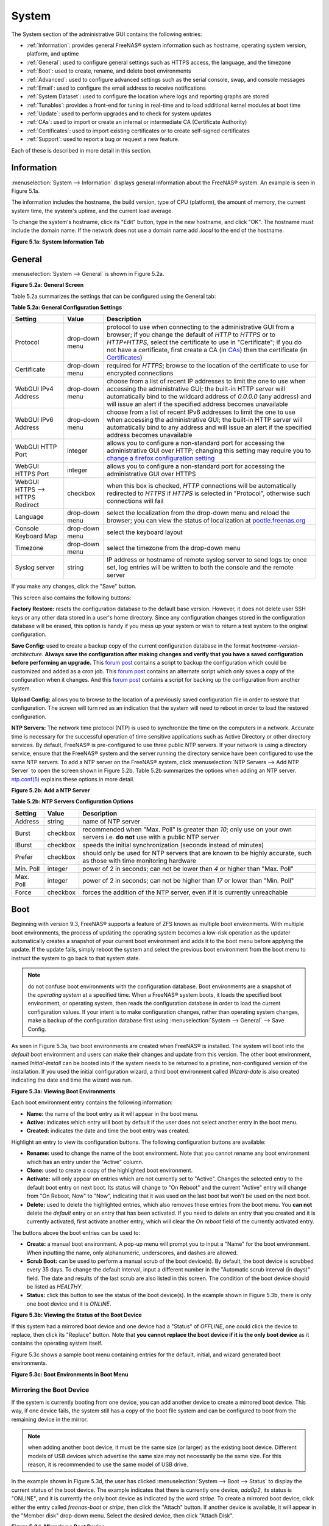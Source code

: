 .. _System:

System
======

The System section of the administrative GUI contains the following entries:

* :ref:`Information`: provides general FreeNAS® system information such as hostname, operating system version, platform, and uptime

* :ref:`General`: used to configure general settings such as HTTPS access, the language, and the timezone

* :ref:`Boot`: used to create, rename, and delete boot environments

* :ref:`Advanced`: used to configure advanced settings such as the serial console, swap, and console messages

* :ref:`Email`: used to configure the email address to receive notifications

* :ref:`System Dataset`: used to configure the location where logs and reporting graphs are stored

* :ref:`Tunables`: provides a front-end for tuning in real-time and to load additional kernel modules at boot time

* :ref:`Update`: used to perform upgrades and to check for system updates

* :ref:`CAs`: used to import or create an internal or intermediate CA (Certificate Authority)

* :ref:`Certificates`: used to import existing certificates or to create self-signed certificates

* :ref:`Support`: used to report a bug or request a new feature.

Each of these is described in more detail in this section.

.. _Information:

Information
-----------

:menuselection:`System --> Information` displays general information about the FreeNAS® system. An example is seen in Figure 5.1a.

The information includes the hostname, the build version, type of CPU (platform), the amount of memory, the current system time, the system's uptime, and the
current load average.

To change the system's hostname, click its "Edit" button, type in the new hostname, and click "OK". The hostname must include the domain name. If the network
does not use a domain name add *.local* to the end of the hostname.

**Figure 5.1a: System Information Tab**

|system1a.png|

.. |system1a.png| image:: images/system1a.png

.. _General:

General
-------

:menuselection:`System --> General` is shown in Figure 5.2a.

**Figure 5.2a: General Screen**

|system2a.png|

.. |system2a.png| image:: images/system2a.png
    
Table 5.2a summarizes the settings that can be configured using the General tab:

**Table 5.2a: General Configuration Settings**

+----------------------+----------------+--------------------------------------------------------------------------------------------------------------------------------+
| Setting              | Value          | Description                                                                                                                    |
|                      |                |                                                                                                                                |
+======================+================+================================================================================================================================+
| Protocol             | drop-down menu | protocol to use when connecting to the administrative GUI from a browser; if you change the default of *HTTP* to               |
|                      |                | *HTTPS* or to                                                                                                                  |
|                      |                | *HTTP+HTTPS*, select the certificate to use in "Certificate"; if you do not have a certificate, first create a CA (in `CAs`_)  |
|                      |                | then the certificate (in `Certificates`_)                                                                                      |
|                      |                |                                                                                                                                |
+----------------------+----------------+--------------------------------------------------------------------------------------------------------------------------------+
| Certificate          | drop-down menu | required for *HTTPS*; browse to the location of the certificate to use for encrypted connections                               |
|                      |                |                                                                                                                                |
+----------------------+----------------+--------------------------------------------------------------------------------------------------------------------------------+
| WebGUI IPv4 Address  | drop-down menu | choose from a list of recent IP addresses to limit the one to use when accessing the administrative GUI; the                   |
|                      |                | built-in HTTP server will automatically bind to the wildcard address of *0.0.0.0* (any address) and will issue an              | 
|                      |                | alert if the specified address becomes unavailable                                                                             |
|                      |                |                                                                                                                                |
+----------------------+----------------+--------------------------------------------------------------------------------------------------------------------------------+
| WebGUI IPv6 Address  | drop-down menu | choose from a list of recent IPv6 addresses to limit the one to use when accessing the administrative GUI; the                 |
|                      |                | built-in HTTP server will automatically bind to any address and will issue an alert                                            |
|                      |                | if the specified address becomes unavailable                                                                                   |
|                      |                |                                                                                                                                |
+----------------------+----------------+--------------------------------------------------------------------------------------------------------------------------------+
| WebGUI HTTP Port     | integer        | allows you to configure a non-standard port for accessing the administrative GUI over HTTP; changing this setting              |
|                      |                | may require you to                                                                                                             |
|                      |                | `change a firefox configuration setting <http://www.redbrick.dcu.ie/%7Ed_fens/articles/Firefox:_This_Address_is_Restricted>`_  |
|                      |                |                                                                                                                                |
+----------------------+----------------+--------------------------------------------------------------------------------------------------------------------------------+
| WebGUI HTTPS Port    | integer        | allows you to configure a non-standard port for accessing the administrative GUI over HTTPS                                    |
|                      |                |                                                                                                                                |
+----------------------+----------------+--------------------------------------------------------------------------------------------------------------------------------+
| WebGUI HTTPS -->     | checkbox       | when this box is checked, *HTTP* connections will be automatically redirected to                                               |
| HTTPS Redirect       |                | *HTTPS* if                                                                                                                     |
|                      |                | *HTTPS* is selected in "Protocol", otherwise such connections will fail                                                        |
|                      |                |                                                                                                                                |
|                      |                |                                                                                                                                |
+----------------------+----------------+--------------------------------------------------------------------------------------------------------------------------------+
| Language             | drop-down menu | select the localization from the drop-down menu and reload the browser; you can view the status of localization at             |
|                      |                | `pootle.freenas.org <http://pootle.freenas.org/>`_                                                                             |
|                      |                |                                                                                                                                |
+----------------------+----------------+--------------------------------------------------------------------------------------------------------------------------------+
| Console Keyboard Map | drop-down menu | select the keyboard layout                                                                                                     |
|                      |                |                                                                                                                                |
+----------------------+----------------+--------------------------------------------------------------------------------------------------------------------------------+
| Timezone             | drop-down menu | select the timezone from the drop-down menu                                                                                    |
|                      |                |                                                                                                                                |
+----------------------+----------------+--------------------------------------------------------------------------------------------------------------------------------+
| Syslog server        | string         | IP address or hostname of remote syslog server to send logs to; once set, log entries will be written to                       |
|                      |                | both the console and the remote server                                                                                         |
|                      |                |                                                                                                                                |
+----------------------+----------------+--------------------------------------------------------------------------------------------------------------------------------+


If you make any changes, click the "Save" button.

This screen also contains the following buttons:

**Factory Restore:** resets the configuration database to the default base version. However, it does not delete user SSH keys or any other data stored in a
user's home directory. Since any configuration changes stored in the configuration database will be erased, this option is handy if you mess up your system or
wish to return a test system to the original configuration.

**Save Config:** used to create a backup copy of the current configuration database in the format *hostname-version-architecture*.
**Always save the configuration after making changes and verify that you have a saved configuration before performing an upgrade.** This
`forum post <http://forums.freenas.org/showthread.php?10735-How-to-automate-FreeNAS-configuration-database-backup>`__
contains a script to backup the configuration which could be customized and added as a cron job. This
`forum post <http://forums.freenas.org/showthread.php?12333-Backup-config-only-if-changed>`__
contains an alternate script which only saves a copy of the configuration when it changes. And this
`forum post <http://forums.freenas.org/threads/backup-config-file-every-night-automatically.8237>`__
contains a script for backing up the configuration from another system.

**Upload Config:** allows you to browse to the location of a previously saved configuration file in order to restore that configuration. The screen will turn
red as an indication that the system will need to reboot in order to load the restored configuration.

**NTP Servers:** The network time protocol (NTP) is used to synchronize the time on the computers in a network. Accurate time is necessary for the successful
operation of time sensitive applications such as Active Directory or other directory services. By default, FreeNAS® is pre-configured to use three public NTP
servers. If your network is using a directory service, ensure that the FreeNAS® system and the server running the directory service have been configured to
use the same NTP servers. To add a NTP server on the FreeNAS® system, click :menuselection:`NTP Servers --> Add NTP Server` to open the screen shown in
Figure 5.2b. Table 5.2b summarizes the options when adding an NTP server.
`ntp.conf(5) <http://www.freebsd.org/cgi/man.cgi?query=ntp.conf>`_
explains these options in more detail.

**Figure 5.2b: Add a NTP Server**

|ntp1.png|

.. |ntp1.png| image:: images/ntp1.png

**Table 5.2b: NTP Servers Configuration Options**

+-------------+-----------+-----------------------------------------------------------------------------------------------------------------------+
| **Setting** | **Value** | **Description**                                                                                                       |
|             |           |                                                                                                                       |
|             |           |                                                                                                                       |
+=============+===========+=======================================================================================================================+
| Address     | string    | name of NTP server                                                                                                    |
|             |           |                                                                                                                       |
+-------------+-----------+-----------------------------------------------------------------------------------------------------------------------+
| Burst       | checkbox  | recommended when "Max. Poll" is greater than *10*; only use on your own servers i.e.                                  |
|             |           | **do not** use with a public NTP server                                                                               |
|             |           |                                                                                                                       |
+-------------+-----------+-----------------------------------------------------------------------------------------------------------------------+
| IBurst      | checkbox  | speeds the initial synchronization (seconds instead of minutes)                                                       |
|             |           |                                                                                                                       |
+-------------+-----------+-----------------------------------------------------------------------------------------------------------------------+
| Prefer      | checkbox  | should only be used for NTP servers that are known to be highly accurate, such as those with time monitoring hardware |
|             |           |                                                                                                                       |
+-------------+-----------+-----------------------------------------------------------------------------------------------------------------------+
| Min. Poll   | integer   | power of 2 in seconds; can not be lower than                                                                          |
|             |           | *4* or higher than "Max. Poll"                                                                                        |
|             |           |                                                                                                                       |
+-------------+-----------+-----------------------------------------------------------------------------------------------------------------------+
| Max. Poll   | integer   | power of 2 in seconds; can not be higher than                                                                         |
|             |           | *17* or lower than "Min. Poll"                                                                                        |
|             |           |                                                                                                                       |
+-------------+-----------+-----------------------------------------------------------------------------------------------------------------------+
| Force       | checkbox  | forces the addition of the NTP server, even if it is currently unreachable                                            |
|             |           |                                                                                                                       |
+-------------+-----------+-----------------------------------------------------------------------------------------------------------------------+


.. _Boot:

Boot
----

Beginning with version 9.3, FreeNAS® supports a feature of ZFS known as multiple boot environments. With multiple boot environments, the process of updating
the operating system becomes a low-risk operation as the updater automatically creates a snapshot of your current boot environment and adds it to the boot
menu before applying the update. If the update fails, simply reboot the system and select the previous boot environment from the boot menu to instruct the
system to go back to that system state.

.. note:: do not confuse boot environments with the configuration database. Boot environments are a snapshot of the
   *operating system* at a specified time. When a FreeNAS® system boots, it loads the specified boot environment, or operating system, then reads the
   configuration database in order to load the current configuration values. If your intent is to make configuration changes, rather than operating system
   changes, make a backup of the configuration database first using :menuselection:`System --> General` --> Save Config.

As seen in Figure 5.3a, two boot environments are created when FreeNAS® is installed. The system will boot into the *default* boot environment and users can
make their changes and update from this version. The other boot environment, named *Initial-Install* can be booted into if the system needs to be returned to
a pristine, non-configured version of the installation. If you used the initial configuration wizard, a third boot environment called *Wizard-date* is also
created indicating the date and time the wizard was run.

**Figure 5.3a: Viewing Boot Environments**

|be1d.png|

.. |be1d.png| image:: images/be1d.png

Each boot environment entry contains the following information:

* **Name:** the name of the boot entry as it will appear in the boot menu.

* **Active:** indicates which entry will boot by default if the user does not select another entry in the boot menu.

* **Created:** indicates the date and time the boot entry was created.

Highlight an entry to view its configuration buttons.  The following configuration buttons are available:

* **Rename:** used to change the name of the boot environment. Note that you cannot rename any boot environment which has an entry under the "Active" column.

* **Clone:** used to create a copy of the highlighted boot environment.

* **Activate:** will only appear on entries which are not currently set to "Active". Changes the selected entry to the default boot entry on next boot. Its
  status will change to "On Reboot" and the current "Active" entry will change from "On Reboot, Now" to "Now", indicating that it was used on the last boot
  but won't be used on the next boot.

* **Delete:** used to delete the highlighted entries, which also removes these entries from the boot menu. You
  **can not** delete the
  *default* entry or an entry that has been activated. If you need to delete an entry that you created and it is currently activated, first activate another
  entry, which will clear the *On reboot* field of the currently activated entry. 

The buttons above the boot entries can be used to:

* **Create:** a manual boot environment. A pop-up menu will prompt you to input a "Name" for the boot environment. When inputting the name, only alphanumeric,
  underscores, and dashes are allowed.

* **Scrub Boot:** can be used to perform a manual scrub of the boot device(s). By default, the boot device is scrubbed every 35 days. To change the default
  interval, input a different number in the "Automatic scrub interval (in days)" field. The date and results of the last scrub are also listed in this screen.
  The condition of the boot device should be listed as *HEALTHY*.

* **Status:** click this button to see the status of the boot device(s). In the example shown in Figure 5.3b, there is only one boot device and it is *ONLINE*.

**Figure 5.3b: Viewing the Status of the Boot Device**

|be2.png|

.. |be2.png| image:: images/be2.png

If this system had a mirrored boot device and one device had a "Status" of *OFFLINE*, one could click the device to replace, then click its "Replace" button.
Note that **you cannot replace the boot device if it is the only boot device** as it contains the operating system itself.

Figure 5.3c shows a sample boot menu containing entries for the default, initial, and wizard generated boot environments.

**Figure 5.3c: Boot Environments in Boot Menu**

|be3a.png|

.. |be3a.png| image:: images/be3a.png

.. index:: Mirroring the Boot Device
.. _Mirroring the Boot Device:

Mirroring the Boot Device
~~~~~~~~~~~~~~~~~~~~~~~~~

If the system is currently booting from one device, you can add another device to create a mirrored boot device. This way, if one device fails, the system
still has a copy of the boot file system and can be configured to boot from the remaining device in the mirror.

.. note:: when adding another boot device, it must be the same size (or larger) as the existing boot device. Different models of USB devices which advertise the same size may
   not necessarily be the same size. For this reason, it is recommended to use the same model of USB drive.

In the example shown in Figure 5.3d, the user has clicked :menuselection:`System --> Boot --> Status` to display the current status of the boot device. The
example indicates that there is currently one device, *ada0p2*, its status is "ONLINE", and it is currently the only boot device as indicated by the word
*stripe*. To create a mirrored boot device, click either the entry called
*freenas-boot* or
*stripe*, then click the "Attach" button. If another device is available, it will appear in the "Member disk" drop-down menu. Select the desired device, then
click "Attach Disk".

**Figure 5.3d: Mirroring a Boot Device**

|mirror1.png|

.. |mirror1.png| image:: images/mirror1.png

Once the mirror is created, the "Status" screen will indicate that it is now a *mirror* and the number of devices in the mirror will be shown, as seen in the
example in Figure 5.3e.

**Figure 5.3e: Viewing the Status of a Mirrored Boot Device**

|mirror2.png|

.. |mirror2.png| image:: images/mirror2.png

.. _Advanced:

Advanced
--------

:menuselection:`System --> Advanced` is shown in Figure 5.4a. The configurable settings are summarized in Table 5.4a.

**Figure 5.4a: Advanced Screen**

|system3a.png|

.. |system3a.png| image:: images/system3a.png

**Table 5.4a: Advanced Configuration Settings**

+-----------------------------------------+----------------------------------+------------------------------------------------------------------------------+
| Setting                                 | Value                            | Description                                                                  |
|                                         |                                  |                                                                              |
+=========================================+==================================+==============================================================================+
| Enable Console Menu                     | checkbox                         | unchecking this box removes the console menu shown in Figure 3a              |
|                                         |                                  |                                                                              |
+-----------------------------------------+----------------------------------+------------------------------------------------------------------------------+
| Use Serial Console                      | checkbox                         | do **not** check this box if your serial port is disabled                    |
|                                         |                                  |                                                                              |
+-----------------------------------------+----------------------------------+------------------------------------------------------------------------------+
| Serial Port Address                     | string                           | serial port address written in hex                                           |
|                                         |                                  |                                                                              |
+-----------------------------------------+----------------------------------+------------------------------------------------------------------------------+
| Serial Port Speed                       | drop-down menu                   | select the speed used by the serial port                                     |
|                                         |                                  |                                                                              |
+-----------------------------------------+----------------------------------+------------------------------------------------------------------------------+
| Enable screen saver                     | checkbox                         | enables/disables the console screen saver                                    |
|                                         |                                  |                                                                              |
+-----------------------------------------+----------------------------------+------------------------------------------------------------------------------+
| Enable powerd (Power Saving Daemon)     | checkbox                         | `powerd(8) <http://www.freebsd.org/cgi/man.cgi?query=powerd>`_               |
|                                         |                                  | monitors the system state and sets the CPU frequency accordingly             |
|                                         |                                  |                                                                              |
+-----------------------------------------+----------------------------------+------------------------------------------------------------------------------+
| Swap size                               | non-zero integer representing GB | by default, all data disks are created with this amount of swap; this        |
|                                         |                                  | setting does not affect log or cache devices as they are created without     |
|                                         |                                  | swap                                                                         |
|                                         |                                  |                                                                              |
+-----------------------------------------+----------------------------------+------------------------------------------------------------------------------+
| Show console messages in the footer     | checkbox                         | will display console messages in real time at bottom of browser; click the   |
|                                         |                                  | console to bring up a scrollable screen; check the "Stop refresh" box in the |
|                                         |                                  | scrollable screen to pause updating and uncheck the box to continue to watch |
|                                         |                                  | the messages as they occur                                                   |
|                                         |                                  |                                                                              |
+-----------------------------------------+----------------------------------+------------------------------------------------------------------------------+
| Show tracebacks in case of fatal errors | checkbox                         | provides a pop-up of diagnostic information when a fatal error occurs        |
|                                         |                                  |                                                                              |
+-----------------------------------------+----------------------------------+------------------------------------------------------------------------------+
| Show advanced fields by default         | checkbox                         | several GUI menus provide an "Advanced Mode" button to access additional     |
|                                         |                                  | features; enabling this shows these features by default                      |
|                                         |                                  |                                                                              |
+-----------------------------------------+----------------------------------+------------------------------------------------------------------------------+
| Enable autotune                         | checkbox                         | enables :ref:`autotune` which attempts to optimize the system depending      |
|                                         |                                  | upon the hardware which is installed                                         |
|                                         |                                  |                                                                              |
+-----------------------------------------+----------------------------------+------------------------------------------------------------------------------+
| Enable debug kernel                     | checkbox                         | if checked, next boot will boot into a debug version of the kernel           |
|                                         |                                  |                                                                              |
+-----------------------------------------+----------------------------------+------------------------------------------------------------------------------+
| Enable automatic upload of kernel       | checkbox                         | if checked, kernel crash dumps and telemetry (some system stats, collectd    |
| crash dumps and daily telemetry         |                                  | RRDs, and select syslog messages) are automatically sent to the  development |
|                                         |                                  | team for diagnosis                                                           |
|                                         |                                  |                                                                              |
+-----------------------------------------+----------------------------------+------------------------------------------------------------------------------+
| MOTD banner                             | string                           | input the message to be seen when a user logs in via SSH                     |
|                                         |                                  |                                                                              |
+-----------------------------------------+----------------------------------+------------------------------------------------------------------------------+
| Periodic Notification User              | drop-down menu                   | select the user to receive security output emails; this output runs nightly  |
|                                         |                                  | but only sends an email when the system reboots or encounters an error       |
|                                         |                                  |                                                                              |
+-----------------------------------------+----------------------------------+------------------------------------------------------------------------------+

If you make any changes, click the "Save" button.

This tab also contains the following buttons:

**Backup:** used to backup the FreeNAS® configuration and ZFS layout, and, optionally, the data, to a remote system over an encrypted connection. Click this
button to open the configuration screen shown in Figure 5.4b. Table 5.4b summarizes the configuration options. The only requirement for the remote system is
that it has sufficient space to hold the backup and it is running an SSH server on port 22. The remote system does not have to be formatted with ZFS as the
backup will be saved as a binary file. To restore a saved backup, use the "12) Restore from a backup" option of the FreeNAS® console menu shown in Figure 3a.

.. warning:: the backup and restore options are meant for disaster recovery. If you restore a system, it will be returned to the point in time that the backup
             was created. If you select the option to save the data, any data created after the backup was made will be lost. If you do **not** select the
             option to save the data, the system will be recreated with the same ZFS layout, but with **no** data.

**Save Debug:** used to generate a text file of diagnostic information. It will prompt for the location to save the generated ASCII text file.

**Performance Test:** runs the `IOzone <http://iozone.org/>`_ write/rewrite and read/re-read tests. Since running these tests can affect performance, clicking
this button will turn the screen red and warn that the tests can impact performance of a running system. For this reason, the tests should be run at a time
that will least impact users. Once the tests are complete, which can take a few minutes, a pop-up message will prompt to save the results as a tarball.
Uncompress the tar file and use the resources in :ref:`IOzone` to assist in interpreting the results of the file.

**Figure 5.4b: Backup Configuration Screen**

|backup1.png|

.. |backup1.png| image:: images/backup1.png

**Table 5.4b: Backup Configuration Settings**

+-----------------------------------------+----------------+------------------------------------------------------------------------------------------------+
| Setting                                 | Value          | Description                                                                                    |
|                                         |                |                                                                                                |
+=========================================+================+================================================================================================+
| Hostname or IP address                  | string         | input the IP address of the remote system, or the hostname if DNS is properly configured       |
|                                         |                |                                                                                                |
+-----------------------------------------+----------------+------------------------------------------------------------------------------------------------+
| User name                               | string         | the user account must exist on the remote system and have permissions to write to the "Remote  |
|                                         |                | directory"                                                                                     |
|                                         |                |                                                                                                |
+-----------------------------------------+----------------+------------------------------------------------------------------------------------------------+
| Password                                | string         | input and confirm the password associated with the user account                                |
|                                         |                |                                                                                                |
+-----------------------------------------+----------------+------------------------------------------------------------------------------------------------+
| Remote directory                        | string         | the full path to the directory to save the backup to                                           |
|                                         |                |                                                                                                |
+-----------------------------------------+----------------+------------------------------------------------------------------------------------------------+
| Backup data                             | checkbox       | by default, the backup is very quick as only the configuration database and the ZFS pool and   |
|                                         |                | database layout are saved; check this box to also save the data (which may take some time,     |
|                                         |                | depending upon the size of the pool and speed of the network)                                  |
|                                         |                |                                                                                                |
+-----------------------------------------+----------------+------------------------------------------------------------------------------------------------+
| Compress backup                         | checkbox       | if checked, gzip will be used to compress the backup which reduces the transmission size when  |
|                                         |                | "Backup data" is checked                                                                       |
|                                         |                |                                                                                                |
+-----------------------------------------+----------------+------------------------------------------------------------------------------------------------+
| Use key authentication                  | checkbox       | if checked, the public key of the *root* user must be stored in                                |
|                                         |                | :file:`~root/.ssh/authorized_keys` on the remote system and that key should **not** be         |
|                                         |                | protected by a passphrase; see :ref:`Rsync over SSH Mode` for instructions on how to generate  |
|                                         |                | a key pair                                                                                     |
|                                         |                |                                                                                                |
+-----------------------------------------+----------------+------------------------------------------------------------------------------------------------+

.. index:: Autotune
.. _Autotune:

Autotune
~~~~~~~~

FreeNAS® provides an autotune script which attempts to optimize the system depending upon the hardware which is installed. For example, if a ZFS volume
exists on a system with limited RAM, the autotune script will automatically adjust some ZFS sysctl values in an attempt to minimize ZFS memory starvation
issues. It should only be used as a temporary measure on a system that hangs until the underlying hardware issue is addressed by adding more RAM. Autotune
will always slow the system down as it caps the ARC.

The "Enable autotune" checkbox in :menuselection:`System --> Advanced` is unchecked by default. Check this box if you would like the autotuner to run
at boot time. If you would like the script to run immediately, you will need to reboot the system.

If the autotune script finds any settings that need adjusting, the changed values will appear in :menuselection:`System --> Tunables`. If you do not like the
changes, you can modify the values that are displayed in the GUI and your changes will override the values that were created by the autotune script. However,
if you delete a tunable that was created by autotune, it will be recreated at next boot. This is because autotune only creates values that do not already
exist.

If you are trying to increase the performance of your FreeNAS® system and suspect that the current hardware may be limiting performance, try enabling
autotune.

If you wish to read the script to see which checks are performed, the script is located in :file:`/usr/local/bin/autotune`.

.. index:: Email
.. _Email:

Email
-----

:menuselection:`System --> Email`, shown in Figure 5.5a, is used to configure the email settings on the FreeNAS® system. Table 5.5a summarizes the settings
that can be configured using the Email tab.

.. note:: it is important to configure the system so that it can successfully send emails. An automatic script sends a nightly email to the *root* user
   account containing important information such as the health of the disks. Alert events are also emailed to the *root* user account.

**Figure 5.5a: Email Screen**

|system4b.png|

.. |system4b.png| image:: images/system4b.png

**Table 5.5a: Email Configuration Settings**

+----------------------+----------------------+-------------------------------------------------------------------------------------------------+
| **Setting**          | **Value**            | **Description**                                                                                 |
|                      |                      |                                                                                                 |
+======================+======================+=================================================================================================+
| From email           | string               | the **from** email address to be used when sending email notifications                          |
|                      |                      |                                                                                                 |
+----------------------+----------------------+-------------------------------------------------------------------------------------------------+
| Outgoing mail server | string or IP address | hostname or IP address of SMTP server                                                           |
|                      |                      |                                                                                                 |
+----------------------+----------------------+-------------------------------------------------------------------------------------------------+
| Port to connect to   | integer              | SMTP port number, typically *25*,                                                               |
|                      |                      | *465* (secure SMTP), or                                                                         |
|                      |                      | *587* (submission)                                                                              |
|                      |                      |                                                                                                 |
+----------------------+----------------------+-------------------------------------------------------------------------------------------------+
| TLS/SSL              | drop-down menu       | encryption type; choices are *Plain*,                                                           |
|                      |                      | *SSL*, or                                                                                       |
|                      |                      | *TLS*                                                                                           |
|                      |                      |                                                                                                 |
+----------------------+----------------------+-------------------------------------------------------------------------------------------------+
| Use                  | checkbox             | enables/disables                                                                                |
| SMTP                 |                      | `SMTP AUTH <http://en.wikipedia.org/wiki/SMTP_Authentication>`_                                 |
| Authentication       |                      | using PLAIN SASL; if checked, input the required "Username" and "Password"                      |
|                      |                      |                                                                                                 |
+----------------------+----------------------+-------------------------------------------------------------------------------------------------+
| Username             | string               | input the username if the SMTP server requires authentication                                   |
|                      |                      |                                                                                                 |
+----------------------+----------------------+-------------------------------------------------------------------------------------------------+
| Password             | string               | input the password if the SMTP server requires authentication                                   |
|                      |                      |                                                                                                 |
+----------------------+----------------------+-------------------------------------------------------------------------------------------------+

Click the "Send Test Mail" button to verify that the configured email settings are working. If the test email fails, double-check the email address to send
emails to by clicking the "Change E-mail" button for the *root* account in :menuselection:`Account --> Users --> View Users`.

.. _System Dataset:

System Dataset
--------------

:menuselection:`System --> System Dataset`, shown in Figure 5.6a, is used to select the pool which will contain the persistent system dataset. The system
dataset stores debugging core files and Samba4 metadata such as the user/group cache and share level permissions. If the FreeNAS® system is configured to be
a Domain Controller, all of the domain controller state is stored there as well, including domain controller users and groups.

**Figure 5.6a: System Dataset Screen**

|system5a.png|

.. |system5a.png| image:: images/system5a.png

The system dataset can optionally be configured to also store the system log and :ref:`Reporting` information. If there are lots of log entries or reporting
information, moving these to the system dataset will prevent :file:`/var/` on the device holding the operating system from filling up as :file:`/var/` has
limited space. 

Use the drop-down menu to select the ZFS volume (pool) to contain the system dataset.

To store the system log on the system dataset, check the "Syslog" box.

To store the reporting information on the system dataset, check the "Reporting Database" box.

If you make any changes, click the "Save" button to save them.

If you change the pool storing the system dataset at a later time, FreeNAS® will automatically migrate the existing data in the system dataset to the new
location.

.. index:: Tunables
.. _Tunables:

Tunables
--------

:menuselection:`System --> Tunables` can be used to manage the following:

#. **FreeBSD sysctls:** a `sysctl(8) <http://www.freebsd.org/cgi/man.cgi?query=sysctl>`_ makes changes to the FreeBSD kernel running on a FreeNAS® system and
   can be used to tune the system.

#. **FreeBSD loaders:** a loader is only loaded when a FreeBSD-based system boots and can be used to pass a parameter to the kernel or to load an additional
   kernel module such as a FreeBSD hardware driver.

#. **FreeBSD rc.conf options:** `rc.conf(5) <https://www.freebsd.org/cgi/man.cgi?query=rc.conf&apropos=0&sektion=0&manpath=FreeBSD+9.3-RELEASE>`_ is used to
   pass system configuration options to the system startup scripts as the system boots. Since FreeNAS® has been optimized for storage, not all of the
   services mentioned in rc.conf(5) are available for configuration. Note that in FreeNAS®, customized rc.conf options are stored in
   :file:`/tmp/rc.conf.freenas`.

.. warning:: adding a sysctl, loader, or rc.conf option is an advanced feature. A sysctl immediately affects the kernel running the FreeNAS® system and a
   loader could adversely affect the ability of the FreeNAS® system to successfully boot.
   **Do not create a tunable on a production system unless you understand and have tested the ramifications of that change.** 

Since sysctl, loader, and rc.conf values are specific to the kernel parameter to be tuned, the driver to be loaded, or the service to configure, descriptions
and suggested values can be found in the man page for the specific driver and in many sections of the
`FreeBSD Handbook <http://www.freebsd.org/handbook>`_.

To add a loader, sysctl, or rc.conf option, go to :menuselection:`System --> Tunables --> Add Tunable`, to access the screen shown in seen in Figure 5.7a.

**Figure 5.7a: Adding a Tunable**

|tunable.png|

.. |tunable.png| image:: images/tunable.png

Table 5.7a summarizes the options when adding a tunable.

**Table 5.7a: Adding a Tunable**

+-------------+-------------------+-------------------------------------------------------------------------------------+
| **Setting** | **Value**         | **Description**                                                                     |
|             |                   |                                                                                     |
|             |                   |                                                                                     |
+=============+===================+=====================================================================================+
| Variable    | string            | typically the name of the sysctl or driver to load, as indicated by its man page    |
|             |                   |                                                                                     |
+-------------+-------------------+-------------------------------------------------------------------------------------+
| Value       | integer or string | value to associate with "Variable"; typically this is set to *YES*                  |
|             |                   | to enable the sysctl or driver specified by the "Variable"                          |
|             |                   |                                                                                     |
+-------------+-------------------+-------------------------------------------------------------------------------------+
| Type        | drop-down menu    | choices are *Loader*,                                                               |
|             |                   | *rc.conf*, or                                                                       |
|             |                   | *Sysctl*                                                                            |
|             |                   |                                                                                     |
+-------------+-------------------+-------------------------------------------------------------------------------------+
| Comment     | string            | optional, but a useful reminder for the reason behind adding this tunable           |
|             |                   |                                                                                     |
+-------------+-------------------+-------------------------------------------------------------------------------------+
| Enabled     | checkbox          | uncheck if you would like to disable the tunable without deleting it                |
|             |                   |                                                                                     |
+-------------+-------------------+-------------------------------------------------------------------------------------+

.. note:: as soon as you add or edit a *Sysctl*, the running kernel will change that variable to the value you specify. However, when you add a
   *Loader* or
   *rc.conf*, the changes you make will not take effect until the system is rebooted. Regardless of the type of tunable, your changes will persist at each
   boot and across upgrades unless the tunable is deleted or its "Enabled" checkbox is unchecked.

Any tunables that you add will be listed in :menuselection:`System --> Tunables`. To change the value of an existing tunable, click its "Edit" button. To
remove a tunable, click its "Delete" button.

Some sysctls are read-only, meaning that they require a reboot in order to enable their setting. You can determine if a sysctl is read-only by first
attempting to change it from :ref:`Shell`. For example, to change the value of *net.inet.tcp.delay_ack* to *1*, use the command
:command:`sysctl net.inet.tcp.delay_ack=1`. If the sysctl value is read-only, an error message will indicate that the setting is read-only. If you do not get
an error, the setting is now applied. For the setting to be persistent across reboots, the sysctl must still be added in :menuselection:`System --> Tunables`.

The GUI does not display the sysctls that are pre-set when FreeNAS® is installed. FreeNAS® 9.3 ships with the following sysctls set::

 kern.metadelay=3
 kern.dirdelay=4
 kern.filedelay=5
 kern.coredump=1
 kern.sugid_coredump=1
 net.inet.tcp.delayed_ack=0
 vfs.timestamp_precision=3


**Do not add or edit these default sysctls** as doing so may render the system unusable.

The GUI does not display the loaders that are pre-set when FreeNAS® is installed. FreeNAS® 9.3 ships with the following loaders set::

 autoboot_delay="2"
 loader_logo="freenas"
 loader_menu_title="Welcome to FreeNAS"
 loader_brand="freenas-brand"
 loader_version=" "
 debug.debugger_on_panic=1
 debug.ddb.textdump.pending=1
 hw.hptrr.attach_generic=0
 kern.ipc.nmbclusters="262144"
 vfs.mountroot.timeout="30"
 ispfw_load="YES"
 hint.isp.0.role=2
 hint.isp.1.role=2
 hint.isp.2.role=2
 hint.isp.3.role=2
 module_path="/boot/kernel;/boot/modules;/usr/local/modules"
 net.inet6.ip6.auto_linklocal="0"
 vfs.zfs.vol.mode=2
 hw.usb.no_shutdown_wait=1

**Do not add or edit the default tunables** as doing so may render the system unusable.

The ZFS version used in 9.3 deprecates the following tunables::

 vfs.zfs.write_limit_override
 vfs.zfs.write_limit_inflated
 vfs.zfs.write_limit_max
 vfs.zfs.write_limit_min
 vfs.zfs.write_limit_shift
 vfs.zfs.no_write_throttle

If you upgrade from an earlier version of FreeNAS® where these tunables are set, they will automatically be deleted for you. You should not try to add these
tunables back.

.. _Update:

Update
------

Beginning with version 9.3, FreeNAS® uses signed updates rather than point releases. This provides the FreeNAS® administrator more flexibility in deciding
when to upgrade the system in order to apply system patches or to add new drivers or features. It also allows the administrator to "test drive" an upcoming
release. Combined with boot environments, an administrator can try new features or apply system patches with the knowledge that they can revert to a previous
version of the operating system, using the instructions in :ref:`If Something Goes Wrong`. Signed patches also mean that the administrator no longer has to
manually download the GUI upgrade file and its associated checksum in order to perform an upgrade.

Figure 5.8a shows an example of the :menuselection:`System --> Update` screen. 

**Figure 5.8a: Update Options**

|update1a.png|

.. |update1a.png| image:: images/update1a.png

By default, the system will automatically check for updates and will issue an alert when a new update becomes available. To disable this default, uncheck the
box "Automatically check for updates".

This screen also shows which software branch, or train, the system is currently tracking updates for. The following trains are available:

* **FreeNAS-10-Nightlies:** this train should
  **not be used in production**. It represents the experimental branch for the future 10 version and is meant only for bleeding edge testers and developers.

* **FreeNAS-9.3-Nightlies:** this train has the latest, but still being tested, fixes and features. Unless you are testing a new feature, you do not want to
  run this train in production.

* **FreeNAS-9.3-STABLE:** this is the
  **recommended train for production use**. Once new fixes and features have been tested, they are added to this train. It is recommended to follow this train
  and to apply any of its pending updates.

To change the train, use the drop-down menu to make a different selection. It also lists the URL of the official update server should that information be
needed in a network with outbound firewall restrictions.

The "Verify Install" button will go through the operating system files in the current installation, looking for any inconsistencies. When finished, a pop-up
menu will list any files with checksum mismatches or permission errors.

To see if any updates are available, make sure the desired train is selected and click the "Check Now" button. If there are any updates available, they will
be listed. In the example shown in Figure 5.8b, the numbers which begin with a *#* represent the bug report number from
`bugs.freenas.org <http://bugs.freenas.org>`_. Numbers which do not begin with a *#* represent a git commit. Click the "ChangeLog" hyperlink to open the log
of changes in your web browser. Click the "ReleaseNotes" hyperlink to open the 9.3 Release Notes in your web browser.

**Figure 5.8b: Reviewing Updates**

|update2.png|

.. |update2.png| image:: images/update2.png

To apply the updates now, make sure that there aren't any clients currently connected to the FreeNAS® system and that a scrub is not running. Click the "OK"
button to download and apply the updates. Note that some updates will automatically reboot the system once they are applied.

Alternately, you can download the updates now and apply them later. To do so, uncheck the "Apply updates after downloading" box before pressing "OK". In this
case, this screen will close once the updates are downloaded and the downloaded updates will be listed in the "Pending Updates" section of the screen shown
in Figure 5.8a. When you are ready to apply the previously downloaded updates, click the "Apply Pending Updates" button and be aware that the system may
reboot after the updates are applied.

The "Manual Update" button can be used to manually upgrade the operating system as described in :ref:`Upgrading From the GUI`. Note that in 9.3, this button
is included for backwards compatibility as this method of upgrading is no longer the recommended way to upgrade. Instead, select a train and apply the
necessary updates to upgrade the operating system.

.. index:: CA, Certificate Authority
.. _CAs:

CAs
---

Beginning with version 9.3, FreeNAS® can act as a Certificate Authority (CA). If you plan to use SSL or TLS to encrypt any of the connections to the
FreeNAS® system, you will need to first create a CA, then either create or import the certificate to be used for encrypted connections. Once you do this,
the certificate will appear in the drop-down menus for all the services that support SSL or TLS.

Figure 5.9a shows the initial screen if you click :menuselection:`System --> CAs`.

**Figure 5.9a: Initial CA Screen**

|ca1a.png|

.. |ca1a.png| image:: images/ca1a.png

If your organization already has a CA, you can import the CA's certificate and key. Click the "Import CA" button to open the configuration screen shown in
Figure 5.9b. The configurable options are summarized in Table 5.9a.

**Figure 5.9b: Importing a CA**

|ca2a.png|

.. |ca2a.png| image:: images/ca2a.png

**Table 5.9a: Importing a CA Options**

+----------------------+----------------------+---------------------------------------------------------------------------------------------------+
| **Setting**          | **Value**            | **Description**                                                                                   |
|                      |                      |                                                                                                   |
+======================+======================+===================================================================================================+
| Name                 | string               | mandatory; input a descriptive name for the CA                                                    |
|                      |                      |                                                                                                   |
+----------------------+----------------------+---------------------------------------------------------------------------------------------------+
| Certificate          | string               | mandatory; paste in the certificate for the CA                                                    |
|                      |                      |                                                                                                   |
+----------------------+----------------------+---------------------------------------------------------------------------------------------------+
| Private Key          | string               | paste the private key associated with the certificate so that it can be used to sign certificates |
|                      |                      |                                                                                                   |
+----------------------+----------------------+---------------------------------------------------------------------------------------------------+
| Passphrase           | string               | if the private key is protected by a passphrase, enter it here and repeat it in the "Confirm      |
|                      |                      | Passphrase" field                                                                                 |
|                      |                      |                                                                                                   |
+----------------------+----------------------+---------------------------------------------------------------------------------------------------+
| Serial               | string               | mandatory; input the serial number for the certificate                                            |
|                      |                      |                                                                                                   |
+----------------------+----------------------+---------------------------------------------------------------------------------------------------+

To instead create a new CA, first decide if it will be the only CA which will sign certificates for internal use or if the CA will be part of a
`certificate chain <https://en.wikipedia.org/wiki/Root_certificate>`_.

To create a CA for internal use only, click the "Create Internal CA" button which will open the screen shown in Figure 5.9c. 

**Figure 5.9c: Creating an Internal CA**

|ca3.png|

.. |ca3.png| image:: images/ca3.png

The configurable options are described in Table 5.9b. When completing the fields for the certificate authority, use the information for your organization.

**Table 5.9b: Internal CA Options**

+----------------------+----------------------+-------------------------------------------------------------------------------------------------+
| **Setting**          | **Value**            | **Description**                                                                                 |
|                      |                      |                                                                                                 |
+======================+======================+=================================================================================================+
| Name                 | string               | mandatory; input a descriptive name for the CA                                                  |
|                      |                      |                                                                                                 |
+----------------------+----------------------+-------------------------------------------------------------------------------------------------+
| Key Length           | drop-down menu       | for security reasons, a minimum of *2048* is recommended                                        |
|                      |                      |                                                                                                 |
+----------------------+----------------------+-------------------------------------------------------------------------------------------------+
| Digest Algorithm     | drop-down menu       | the default should be fine unless your organization requires a different algorithm              |
|                      |                      |                                                                                                 |
+----------------------+----------------------+-------------------------------------------------------------------------------------------------+
| Lifetime             | integer              | in days                                                                                         |
|                      |                      |                                                                                                 |
+----------------------+----------------------+-------------------------------------------------------------------------------------------------+
| Country              | drop-down menu       | select the country for the organization                                                         |
|                      |                      |                                                                                                 |
+----------------------+----------------------+-------------------------------------------------------------------------------------------------+
| State                | string               | mandatory; input the state or province for the organization                                     |
|                      |                      |                                                                                                 |
+----------------------+----------------------+-------------------------------------------------------------------------------------------------+
| Locality             | string               | mandatory; input the location of the organization                                               |
|                      |                      |                                                                                                 |
+----------------------+----------------------+-------------------------------------------------------------------------------------------------+
| Organization         | string               | mandatory; input the name of the company or organization                                        |
|                      |                      |                                                                                                 |
+----------------------+----------------------+-------------------------------------------------------------------------------------------------+
| Email Address        | string               | mandatory; input the email address for the person responsible for the CA                        |
|                      |                      |                                                                                                 |
+----------------------+----------------------+-------------------------------------------------------------------------------------------------+
| Common Name          | string               | mandatory; input the FQDN of FreeNAS system                                                     |
|                      |                      |                                                                                                 |
+----------------------+----------------------+-------------------------------------------------------------------------------------------------+

To instead create an intermediate CA which is part of a certificate chain, click the "Create Intermediate CA" button. This screen adds one more option to the
screen shown in Figure 5.9c:

* **Signing Certificate Authority:** this drop-down menu is used to specify the root CA in the certificate chain. This CA must first be imported or created.

Any CAs that you import or create will be added as entries in :menuselection:`System --> CAs`. The columns in this screen will indicate the name of the CA,
whether or not it is an internal CA, whether or not the issuer is self-signed, the number of certificates that have been issued by the CA, the distinguished
name of the CA, the date and time the CA was created, and the date and time the CA expires.

If you click the entry for a CA, the following buttons become available:

* **Edit:** can be used to edit the "Name", "Certificate", "Private Key", or "Serial" of the CA.

* **Export Certificate:** will prompt to browse to the location, on the system being used to access the FreeNAS® system, to save a copy of the CA's
  X.509 certificate.

* **Export Private Key:** will prompt to browse to the location, on the system being used to access the FreeNAS® system, to save a copy of the CA's private
  key.

* **Delete:** will prompt to confirm before deleting the CA.

.. index:: Certificates
.. _Certificates:

Certificates
------------

Beginning with version 9.3, FreeNAS® can import existing existing certificates, create new certificates, and issue certificate
signing requests so that created certificates can be signed by the CA which was previously imported or created in :ref:`CAs`.

Figure 5.10a shows the initial screen if you click :menuselection:`System --> Certificates`.

**Figure 5.10a: Initial Certificates Screen**

|cert1a.png|

.. |cert1a.png| image:: images/cert1a.png

To import an existing certificate, click the "Import Certificate" button to open the configuration screen shown in Figure 5.10b. The configurable options are
summarized in Table 5.10a.

**Figure 5.10b: Importing a Certificate**

|cert2a.png|

.. |cert2a.png| image:: images/cert2a.png

**Table 5.10a: Certificate Import Options**

+----------------------+----------------------+-------------------------------------------------------------------------------------------------+
| **Setting**          | **Value**            | **Description**                                                                                 |
|                      |                      |                                                                                                 |
+======================+======================+=================================================================================================+
| Name                 | string               | mandatory; input a descriptive name for the certificate; can not contain the *"* character      |
|                      |                      |                                                                                                 |
+----------------------+----------------------+-------------------------------------------------------------------------------------------------+
| Certificate          | string               | mandatory; paste the contents of the certificate                                                |
|                      |                      |                                                                                                 |
+----------------------+----------------------+-------------------------------------------------------------------------------------------------+
| Private Key          | string               | mandatory; paste the private key associated with the certificate                                |
|                      |                      |                                                                                                 |
+----------------------+----------------------+-------------------------------------------------------------------------------------------------+
| Passphrase           | string               | if the private key is protected by a passphrase, enter it here and repeat it in the "Confirm    |
|                      |                      | Passphrase" field                                                                               |
|                      |                      |                                                                                                 |
+----------------------+----------------------+-------------------------------------------------------------------------------------------------+

To instead create a new self-signed certificate, click the "Create Internal Certificate" button to see the screen shown in Figure 5.10c. The configurable
options are summarized in Table 5.10b. When completing the fields for the certificate authority, use the information for your organization. Since this is a
self-signed certificate, use the CA that you imported or created using :ref:`CAs` as the signing authority.

**Figure 5.10c: Creating a New Certificate**

|cert3a.png|

.. |cert3a.png| image:: images/cert3a.png

**Table 5.10b: Certificate Creation Options**

+----------------------+----------------------+-------------------------------------------------------------------------------------------------+
| **Setting**          | **Value**            | **Description**                                                                                 |
|                      |                      |                                                                                                 |
+======================+======================+=================================================================================================+
| Signing Certificate  | drop-down menu       | mandatory; select the CA which was previously imported or created using :ref:`CAs`              |
| Authority            |                      |                                                                                                 |
+----------------------+----------------------+-------------------------------------------------------------------------------------------------+
| Name                 | string               | mandatory; input a descriptive name for the certificate; can not contain the *"* character      |
|                      |                      |                                                                                                 |
+----------------------+----------------------+-------------------------------------------------------------------------------------------------+
| Key Length           | drop-down menu       | for security reasons, a minimum of *2048* is recommended                                        |
|                      |                      |                                                                                                 |
+----------------------+----------------------+-------------------------------------------------------------------------------------------------+
| Digest Algorithm     | drop-down menu       | the default should be fine unless your organization requires a different algorithm              |
|                      |                      |                                                                                                 |
+----------------------+----------------------+-------------------------------------------------------------------------------------------------+
| Lifetime             | integer              | in days                                                                                         |
|                      |                      |                                                                                                 |
+----------------------+----------------------+-------------------------------------------------------------------------------------------------+
| Country              | drop-down menu       | select the country for the organization                                                         |
|                      |                      |                                                                                                 |
+----------------------+----------------------+-------------------------------------------------------------------------------------------------+
| State                | string               | mandatory; input the state or province for the organization                                     |
|                      |                      |                                                                                                 |
+----------------------+----------------------+-------------------------------------------------------------------------------------------------+
| Locality             | string               | mandatory; input the location for the organization                                              |
|                      |                      |                                                                                                 |
+----------------------+----------------------+-------------------------------------------------------------------------------------------------+
| Organization         | string               | mandatory; input the name of the company or organization                                        |
|                      |                      |                                                                                                 |
+----------------------+----------------------+-------------------------------------------------------------------------------------------------+
| Email Address        | string               | mandatory; input the email address for the person responsible for the CA                        |
|                      |                      |                                                                                                 |
+----------------------+----------------------+-------------------------------------------------------------------------------------------------+
| Common Name          | string               | mandatory; input the FQDN of FreeNAS system                                                     |
|                      |                      |                                                                                                 |
+----------------------+----------------------+-------------------------------------------------------------------------------------------------+

If you need to use a certificate that is signed by an external CA, such as Verisign, instead create a certificate signing request. To do so, click the
"Create Certificate Signing Request" button. This will open a screen similar to Figure 5.10c, but without the "Signing Certificate Authority" field.

All certificates that you import, self-sign, or make a certificate signing request for will be added as entries to :menuselection:`System --> Certificates`.
In the example shown in Figure 5.10d, a self-signed certificate and a certificate signing request have been created for the fictional organization
*My Company*. The self-signed certificate was issued by the internal CA named
*My Company* and the administrator has not yet sent the certificate signing request to Verisign so that it can be signed. Once that certificate is signed and
returned by the external CA, it should be imported using the "Import Certificate" button so that is available as a configurable option for encrypting
connections.

**Figure 5.10d: Managing Certificates**

|cert4.png|

.. |cert4.png| image:: images/cert4.png

If you click an entry, it will activate the following configuration buttons:

* **View:** once a certificate is created, it cannot be edited. You can, however, view its "Name", "Certificate", and "Private Key". If you need to change a
  certificate, you will need to "Delete" it then recreate it.

* **Export Certificate:** used to save a copy of the certificate or certificate signing request to the system being used to access the FreeNAS® system. For a
  certificate signing request, send the exported certificate to the external signing authority so that it can be signed.

* **Export Private Key:** used to save a copy of the private key associated with the certificate or certificate signing request to the system being used to
  access the FreeNAS® system.

* **Delete:** used to delete a certificate or certificate signing request.

.. index:: Support
.. _Support:

Support
-------

The FreeNAS® "Support" tab, shown in Figure 5.11a, provides a built-in ticketing system for generating bug reports and feature requests.

**Figure 5.11a: Support Tab**

|support1a.png|

.. |support1a.png| image:: images/support1a.png

This screen provides a built-in interface to the FreeNAS® bug tracker located at `bugs.freenas.org <https://bugs.freenas.org>`_. If you have not yet used the
FreeNAS® bug tracker, you must first go to that website, click the "Register" link, fill out the form, and reply to the register email. You will then have a
username and password which can be used to create bug reports and receive notifications as your reports are actioned.

Before creating a bug report or feature request, ensure that an existing report does not already exist at `bugs.freenas.org <https://bugs.freenas.org>`_. If
you find a similar issue that is not yet marked as "closed" or "resolved", add a comment to that issue if you have new information to provide that can assist
in resolving the issue. If you find a similar issue that is marked as "closed" or "resolved", you can create a new issue and refer to the earlier issue
number.

.. note:: if you are not updated to the latest version of STABLE, do that first to see if it resolves your issue.

To generate a report using the built-in "Support" screen, complete the following fields:

* **Username:** input the login name you created when registering at `bugs.freenas.org <https://bugs.freenas.org>`_.

* **Password:** input the password associated with the registered login name.

* **Type:** select "Bug" when reporting an issue or "Feature" when requesting a new feature.

* **Category:** this drop-down menu will be empty until you input a registered "Username" and "Password" and an error message will display if either value is
  incorrect. Once the "Username" and "Password" are validated, the possible categories will be populated to the drop-down menu. Select the one that best
  describes the bug or feature that you are reporting.

* **Attach Debug Info:** it is recommended to leave this box checked so that an overview of the system's hardware, build string, and configuration is
  automatically generated and included with the ticket.

* **Subject:** input a descriptive title for the ticket. A good "Subject" makes it easy for you and other users to find similar reports.

* **Description:** input a 1 to 3 paragraph summary of the issue that describes the problem, and if applicable, what steps one can do to reproduce it.

* **Attachments:** this is the only optional field. It is useful for including configuration files or screenshots of any errors or tracebacks.

Once you have finished completing the fields, click the "Submit" button to automatically generate and upload the report to
`bugs.freenas.org <https://bugs.freenas.org>`_. A pop-up menu will provide a clickable URL so that you can view the status of or add additional information to
the report.
